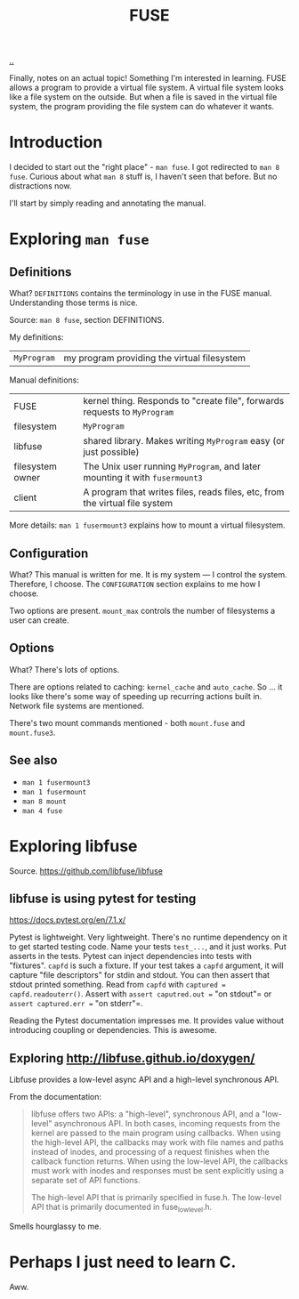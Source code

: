 #+title: FUSE

[[./..][..]]

Finally, notes on an actual topic!
Something I'm interested in learning.
FUSE allows a program to provide a virtual file system.
A virtual file system looks like a file system on the outside.
But when a file is saved in the virtual file system, the program providing the file system can do whatever it wants.
* Introduction
I decided to start out the "right place" - =man fuse=.
I got redirected to =man 8 fuse=.
Curious about what =man 8= stuff is, I haven't seen that before. But no distractions now.

I'll start by simply reading and annotating the manual.
* Exploring =man fuse=
** Definitions
What?
=DEFINITIONS= contains the terminology in use in the FUSE manual.
Understanding those terms is nice.

Source: =man 8 fuse=, section DEFINITIONS.

My definitions:

| =MyProgram= | my program providing the virtual filesystem |

Manual definitions:

| FUSE             | kernel thing. Responds to "create file", forwards requests to =MyProgram=   |
| filesystem       | =MyProgram=                                                                 |
| libfuse          | shared library. Makes writing =MyProgram= easy (or just possible)           |
| filesystem owner | The Unix user running =MyProgram=, and later mounting it with =fusermount3= |
| client           | A program that writes files, reads files, etc, from the virtual file system |

More details: =man 1 fusermount3= explains how to mount a virtual filesystem.
** Configuration
What?
This manual is written for me.
It is my system --- I control the system.
Therefore, I choose.
The =CONFIGURATION= section explains to me how I choose.

Two options are present.
=mount_max= controls the number of filesystems a user can create.
** Options
What?
There's lots of options.

There are options related to caching: =kernel_cache= and =auto_cache=.
So ... it looks like there's some way of speeding up recurring actions built in.
Network file systems are mentioned.

There's two mount commands mentioned - both =mount.fuse= and =mount.fuse3=.
** See also
- =man 1 fusermount3=
- =man 1 fusermount=
- =man 8 mount=
- =man 4 fuse=
* Exploring libfuse
Source. https://github.com/libfuse/libfuse
** libfuse is using pytest for testing
https://docs.pytest.org/en/7.1.x/

Pytest is lightweight. Very lightweight.
There's no runtime dependency on it to get started testing code.
Name your tests =test_...=, and it just works.
Put asserts in the tests.
Pytest can inject dependencies into tests with "fixtures".
=capfd= is such a fixture.
If your test takes a =capfd= argument, it will capture "file descriptors" for stdin and stdout.
You can then assert that stdout printed something.
Read from =capfd= with =captured = capfd.readouterr()=.
Assert with =assert caputred.out == "on stdout"= or =assert captured.err == "on stderr"=.

Reading the Pytest documentation impresses me.
It provides value without introducing coupling or dependencies.
This is awesome.
** Exploring http://libfuse.github.io/doxygen/
Libfuse provides a low-level async API and a high-level synchronous API.

From the documentation:

#+begin_quote
libfuse offers two APIs: a "high-level", synchronous API, and a "low-level"
asynchronous API. In both cases, incoming requests from the kernel are passed to
the main program using callbacks. When using the high-level API, the callbacks
may work with file names and paths instead of inodes, and processing of a
request finishes when the callback function returns. When using the low-level
API, the callbacks must work with inodes and responses must be sent explicitly
using a separate set of API functions.

The high-level API that is primarily specified in fuse.h. The low-level API that
is primarily documented in fuse_lowlevel.h.
#+end_quote

Smells hourglassy to me.
* Perhaps I just need to learn C.
Aww.
